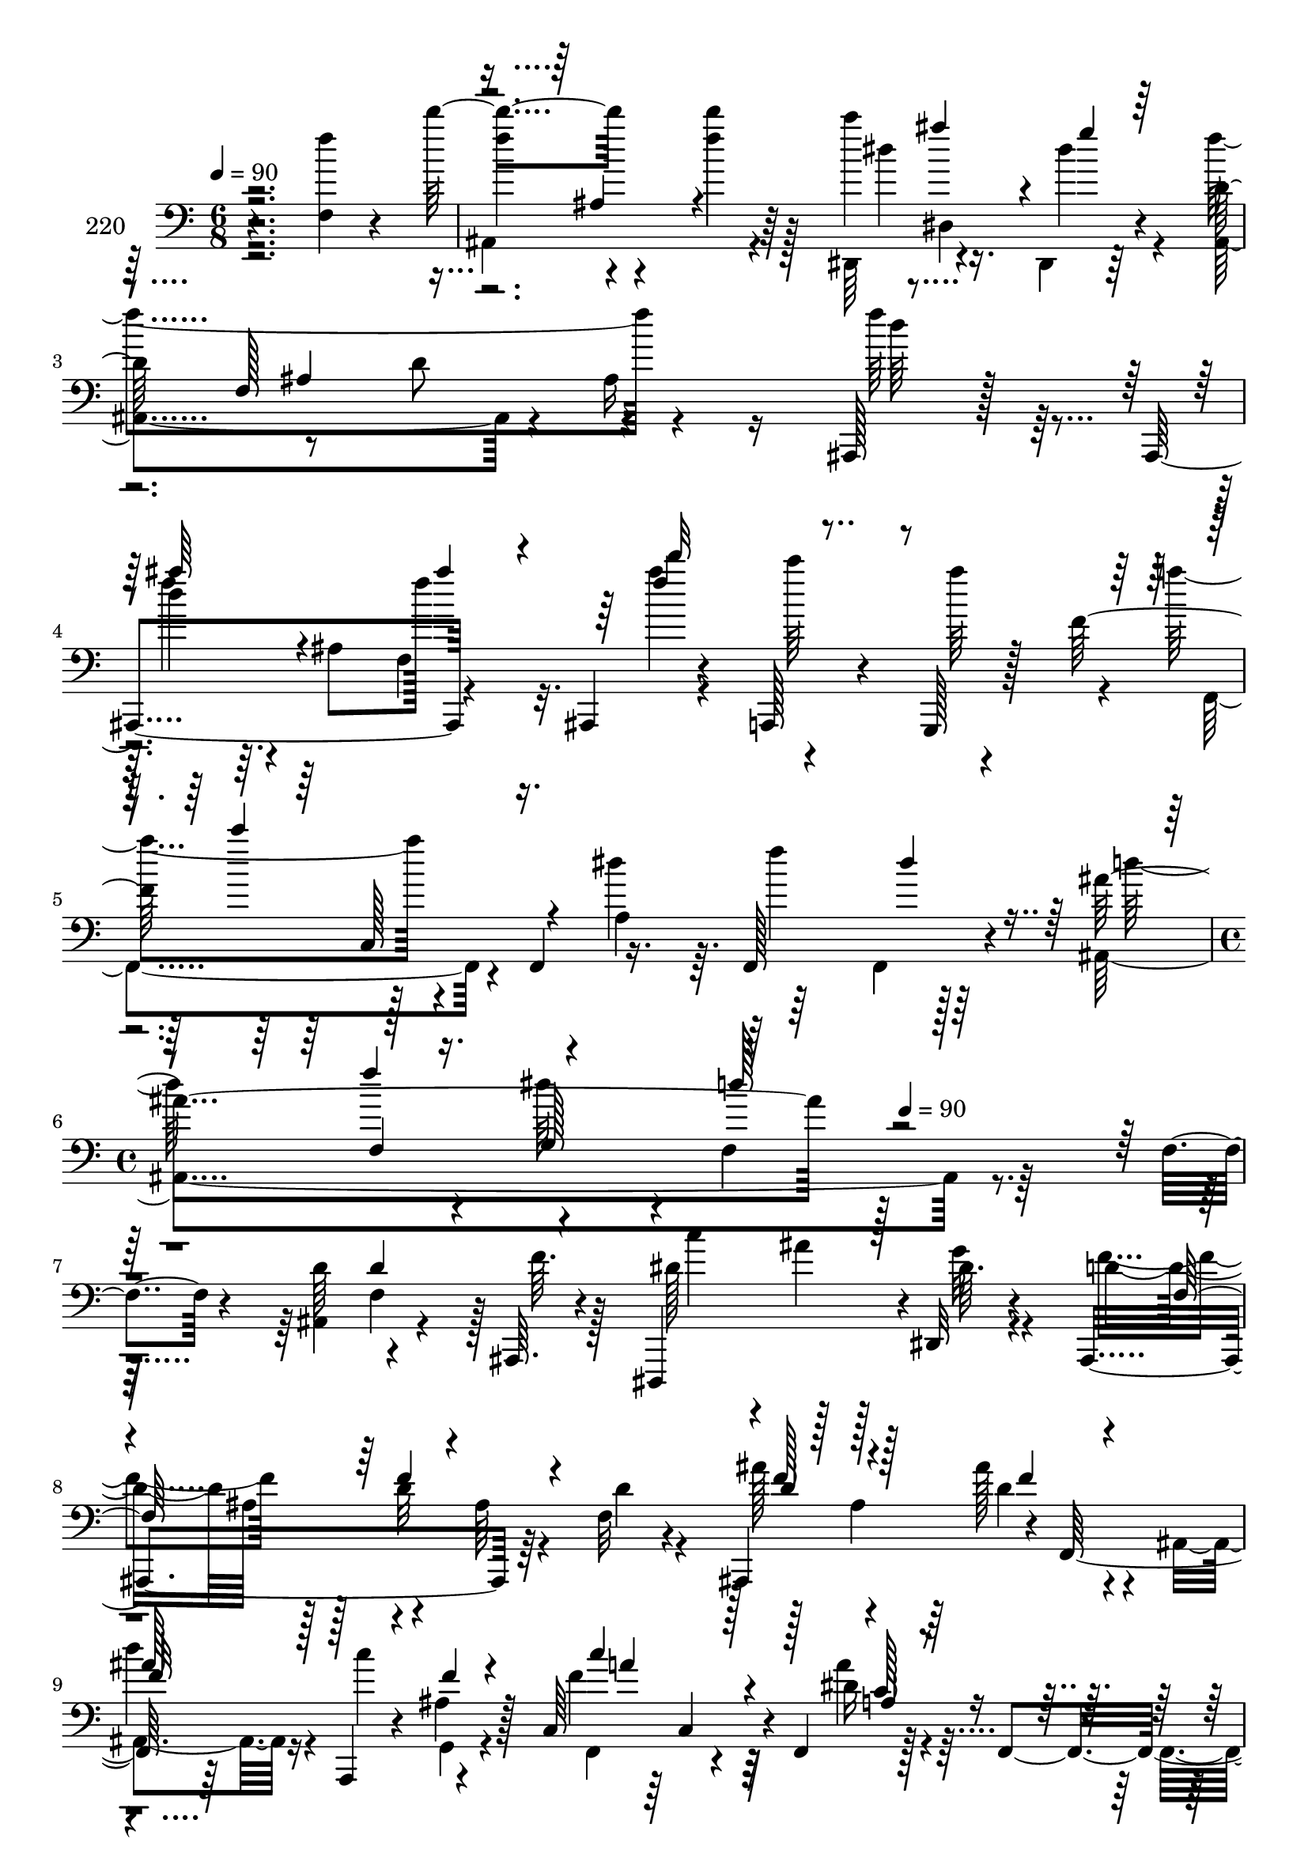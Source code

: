 % Lily was here -- automatically converted by c:/Program Files (x86)/LilyPond/usr/bin/midi2ly.py from mid/220.mid
\version "2.14.0"

\layout {
  \context {
    \Voice
    \remove "Note_heads_engraver"
    \consists "Completion_heads_engraver"
    \remove "Rest_engraver"
    \consists "Completion_rest_engraver"
  }
}

trackAchannelA = {


  \key c \major
    
  \set Staff.instrumentName = "220"
  
  \time 6/8 
  

  \key c \major
  
  \tempo 4 = 90 
  \skip 4*15 
  \time 4/4 
  \skip 2 
  \tempo 4 = 90 
  
}

trackAchannelB = \relative c {
  r4*233/96 <f f'' >4*14/96 r4*40/96 d'''4*55/96 r4*40/96 d4*10/96 
  r64*7 c4*50/96 dis,,,4*56/96 r4*35/96 d'128*33 r8 d r4*43/96 ais,,128*5 
  r128*11 ais4*100/96 r4*41/96 ais4*23/96 r4*26/96 a128*7 r4*29/96 g128*5 
  r128*7 f'''128*25 r128*11 f,,4*56/96 r16. f128*21 r4*34/96 ais''4*187/96 
  r128*67 f,4*20/96 r4*29/96 d'64*9 r4*41/96 ais,,64. r4*38/96 dis,4*94/96 
  r4*1/96 dis'32 r4*38/96 ais4*203/96 r64*7 f''32 r4*35/96 ais,,4*97/96 
  r4*2/96 f'128*15 r64*7 a,4*16/96 r4*34/96 ais''4*20/96 r128*5 c,64*17 
  r4*4/96 f,4*68/96 r128*11 f4*67/96 r128*9 f'4*56/96 r4*41/96 ais4*22/96 
  r4*26/96 d4*44/96 r64 c8 r4*43/96 dis,,,4*52/96 r128*15 dis'4*59/96 
  r4*38/96 dis128*19 r4*41/96 ais''4*86/96 r4*7/96 d16 r16 f,,,64*9 
  r64*7 c'''4*13/96 r4*34/96 ais,,4*206/96 r4*37/96 ais4*16/96 
  r4*31/96 f64*7 r4*1/96 f'128*5 r4*35/96 a4*11/96 r4*38/96 c'128*19 
  r128*13 f,,,4*7/96 r4*40/96 ais4*221/96 r4*22/96 ais''4*23/96 
  r16 f,,4*46/96 f'4*56/96 r4*44/96 c'4*20/96 r64*5 d'4*47/96 
  | % 14
  r4*46/96 ais,,32*17 r4*35/96 ais32 r4*38/96 g''4*50/96 r128*13 ais,,4*59/96 
  r4*43/96 a'4*52/96 r128*15 dis,4*50/96 r128*15 f4*13/96 r4*38/96 f4*58/96 
  r4*34/96 ais,,4*16/96 r4*35/96 f4*40/96 r4*5/96 f'4*230/96 r4*14/96 ais'128*21 
  r4*31/96 ais,32*9 r4*35/96 f'4*20/96 r4*29/96 d'64*9 r4*41/96 ais,,64. 
  r4*38/96 dis,4*94/96 r4*1/96 dis'32 r4*38/96 ais4*203/96 r64*7 f''32 
  r4*35/96 ais,,4*97/96 r4*2/96 f'128*15 r64*7 a,4*16/96 r4*34/96 ais''4*20/96 
  r128*5 c,64*17 r4*4/96 f,4*68/96 r128*11 f4*67/96 r128*9 f'4*56/96 
  r4*41/96 ais4*22/96 r4*26/96 d4*44/96 r64 c8 r4*43/96 dis,,,4*52/96 
  r128*15 dis'4*59/96 r4*38/96 dis128*19 r4*41/96 ais''4*86/96 
  r4*7/96 d16 r16 f,,,64*9 r64*7 c'''4*13/96 r4*34/96 ais,,4*206/96 
  r4*37/96 ais4*16/96 r4*31/96 f64*7 r4*1/96 f'128*5 r4*35/96 a4*11/96 
  r4*38/96 c'128*19 r128*13 f,,,4*7/96 r4*40/96 ais4*221/96 r4*22/96 ais''4*23/96 
  r16 f,,4*46/96 f'4*56/96 r4*44/96 c'4*20/96 r64*5 d'4*47/96 
  | % 26
  r4*46/96 ais,,32*17 r4*35/96 ais32 r4*38/96 g''4*50/96 r128*13 ais,,4*59/96 
  r4*43/96 a'4*52/96 r128*15 dis,4*50/96 r128*15 f4*13/96 r4*38/96 f4*58/96 
  r4*34/96 ais,,4*16/96 r4*35/96 f4*40/96 r4*5/96 f'4*230/96 r4*14/96 ais'128*21 
  r4*31/96 ais,32*9 r4*35/96 f'4*20/96 r4*29/96 d'64*9 r4*41/96 ais,,64. 
  r4*38/96 dis,4*94/96 r4*1/96 dis'32 r4*38/96 ais4*203/96 r64*7 f''32 
  r4*35/96 ais,,4*97/96 r4*2/96 f'128*15 r64*7 a,4*16/96 r4*34/96 ais''4*20/96 
  r128*5 c,64*17 r4*4/96 f,4*68/96 r128*11 f4*67/96 r128*9 f'4*56/96 
  r4*41/96 ais4*22/96 r4*26/96 d4*44/96 r64 c8 r4*43/96 dis,,,4*52/96 
  r128*15 dis'4*59/96 r4*38/96 dis128*19 r4*41/96 ais''4*86/96 
  r4*7/96 d16 r16 f,,,64*9 r64*7 c'''4*13/96 r4*34/96 ais,,4*206/96 
  r4*37/96 ais4*16/96 r4*31/96 f64*7 r4*1/96 f'128*5 r4*35/96 a4*11/96 
  r4*38/96 c'128*19 r128*13 f,,,4*7/96 r4*40/96 ais4*221/96 r4*22/96 ais''4*23/96 
  r16 f,,4*46/96 f'4*56/96 r4*44/96 c'4*20/96 r64*5 d'4*47/96 
  | % 38
  r4*46/96 ais,,32*17 r4*35/96 ais32 r4*38/96 g''4*50/96 r128*13 ais,,4*59/96 
  r4*43/96 a'4*52/96 r128*15 dis,4*50/96 r128*15 f4*13/96 r4*38/96 f4*58/96 
  r4*34/96 ais,,4*16/96 r4*35/96 f4*40/96 r4*5/96 f'4*230/96 r4*14/96 ais'128*21 
  r4*31/96 ais,32*9 r4*35/96 f'4*20/96 r4*29/96 d'64*9 r4*41/96 ais,,64. 
  r4*38/96 dis,4*94/96 r4*1/96 dis'32 r4*38/96 ais4*203/96 r64*7 f''32 
  r4*35/96 ais,,4*97/96 r4*2/96 f'128*15 r64*7 a,4*16/96 r4*34/96 ais''4*20/96 
  r128*5 c,64*17 r4*4/96 f,4*68/96 r128*11 f4*67/96 r128*9 f'4*56/96 
  r4*41/96 ais4*22/96 r4*26/96 d4*44/96 r64 c8 r4*43/96 dis,,,4*52/96 
  r128*15 dis'4*59/96 r4*38/96 dis128*19 r4*41/96 ais''4*86/96 
  r4*7/96 d16 r16 f,,,64*9 r64*7 c'''4*13/96 r4*34/96 ais,,4*206/96 
  r4*37/96 ais4*16/96 r4*31/96 f64*7 r4*1/96 f'128*5 r4*35/96 a4*11/96 
  r4*38/96 c'128*19 r128*13 f,,,4*7/96 r4*40/96 ais4*221/96 r4*22/96 ais''4*23/96 
  r16 f,,4*46/96 f'4*56/96 r4*44/96 c'4*20/96 r64*5 d'4*47/96 
  | % 50
  r4*46/96 ais,,32*17 r4*35/96 ais32 r4*38/96 g''4*50/96 r128*13 ais,,4*59/96 
  r4*43/96 a'4*52/96 r128*15 dis,4*50/96 r128*15 f4*13/96 r4*38/96 f4*58/96 
  r4*34/96 ais,,4*16/96 r4*35/96 f4*40/96 r4*5/96 f'4*230/96 r4*14/96 ais'128*21 
  r4*31/96 ais,32*9 
}

trackAchannelBvoiceB = \relative c {
  \voiceTwo
  r2. f''4*53/96 r4*41/96 f4*13/96 r128*13 dis,,,64*9 r4*35/96 dis4*10/96 
  r64*7 ais'4*184/96 r4*7/96 ais'16 r16 f''64*5 r128*7 d4*34/96 
  r64. ais,8 f''128*11 r32. ais4*55/96 r4*40/96 ais64*7 r4*4/96 a4*70/96 
  r4*74/96 a,,4*38/96 r64. f''4*53/96 r64*7 ais,,,4*247/96 r4*190/96 ais4*74/96 
  r4*22/96 f''64. r128*13 dis128*19 r128*13 dis64. r4*40/96 d4*94/96 
  ais64*9 r4*46/96 ais64*17 r128*13 ais4*41/96 r64 ais'128*11 r4*13/96 ais,,4*26/96 
  r16 c''4*56/96 r4*37/96 f,4*89/96 r32*5 dis16 r4*71/96 f,,4*10/96 
  r4*37/96 ais''128*21 r4*35/96 ais,4*14/96 r4*34/96 ais4*50/96 
  r64*7 ais,64 r4*44/96 dis''4*181/96 r128*21 ais,,32 r64*7 f4*89/96 
  r4*46/96 d'''64*9 r64*7 dis,4*14/96 r4*32/96 ais'2 r4*2/96 ais,4*26/96 
  r4*22/96 f'4*26/96 r4*22/96 c'128*21 r4*32/96 c4*10/96 r4*37/96 a8 
  r4*2/96 d128*17 r4*44/96 d,4*61/96 r128*11 dis64 r4*47/96 f64*9 
  r4*40/96 ais,,4*13/96 r128*11 f''4*50/96 r4*44/96 a,4*56/96 r4*89/96 f64 
  r128*15 d'4*79/96 r4*17/96 ais4*53/96 r4*41/96 ais4*23/96 r4*26/96 f'32. 
  r4*32/96 dis4*38/96 r64. dis,4*104/96 r128*13 f'64*9 r4*43/96 g4*88/96 
  r4*7/96 d128*5 r4*37/96 d128*19 r4*37/96 f128*5 r128*11 a64*7 
  r4*50/96 a,4*11/96 r4*40/96 f,4*68/96 r4*25/96 a64. r4*44/96 ais4*220/96 
  r64*11 ais4*74/96 r4*22/96 f''64. r128*13 dis128*19 r128*13 dis64. 
  r4*40/96 d4*94/96 ais64*9 r4*46/96 ais64*17 r128*13 ais4*41/96 
  r64 ais'128*11 r4*13/96 ais,,4*26/96 r16 c''4*56/96 r4*37/96 f,4*89/96 
  r32*5 dis16 r4*71/96 f,,4*10/96 r4*37/96 ais''128*21 r4*35/96 ais,4*14/96 
  r4*34/96 ais4*50/96 r64*7 ais,64 r4*44/96 dis''4*181/96 r128*21 ais,,32 
  r64*7 f4*89/96 r4*46/96 d'''64*9 r64*7 dis,4*14/96 r4*32/96 ais'2 
  r4*2/96 ais,4*26/96 r4*22/96 f'4*26/96 r4*22/96 c'128*21 r4*32/96 c4*10/96 
  r4*37/96 a8 r4*2/96 d128*17 r4*44/96 d,4*61/96 r128*11 dis64 
  r4*47/96 f64*9 r4*40/96 ais,,4*13/96 r128*11 f''4*50/96 r4*44/96 a,4*56/96 
  r4*89/96 f64 r128*15 d'4*79/96 r4*17/96 ais4*53/96 r4*41/96 ais4*23/96 
  r4*26/96 f'32. r4*32/96 dis4*38/96 r64. dis,4*104/96 r128*13 f'64*9 
  r4*43/96 g4*88/96 r4*7/96 d128*5 r4*37/96 d128*19 r4*37/96 f128*5 
  r128*11 a64*7 r4*50/96 a,4*11/96 r4*40/96 f,4*68/96 r4*25/96 a64. 
  r4*44/96 ais4*220/96 r64*11 ais4*74/96 r4*22/96 f''64. r128*13 dis128*19 
  r128*13 dis64. r4*40/96 d4*94/96 ais64*9 r4*46/96 ais64*17 r128*13 ais4*41/96 
  r64 ais'128*11 r4*13/96 ais,,4*26/96 r16 c''4*56/96 r4*37/96 f,4*89/96 
  r32*5 dis16 r4*71/96 f,,4*10/96 r4*37/96 ais''128*21 r4*35/96 ais,4*14/96 
  r4*34/96 ais4*50/96 r64*7 ais,64 r4*44/96 dis''4*181/96 r128*21 ais,,32 
  r64*7 f4*89/96 r4*46/96 d'''64*9 r64*7 dis,4*14/96 r4*32/96 ais'2 
  r4*2/96 ais,4*26/96 r4*22/96 f'4*26/96 r4*22/96 c'128*21 r4*32/96 c4*10/96 
  r4*37/96 a8 r4*2/96 d128*17 r4*44/96 d,4*61/96 r128*11 dis64 
  r4*47/96 f64*9 r4*40/96 ais,,4*13/96 r128*11 f''4*50/96 r4*44/96 a,4*56/96 
  r4*89/96 f64 r128*15 d'4*79/96 r4*17/96 ais4*53/96 r4*41/96 ais4*23/96 
  r4*26/96 f'32. r4*32/96 dis4*38/96 r64. dis,4*104/96 r128*13 f'64*9 
  r4*43/96 g4*88/96 r4*7/96 d128*5 r4*37/96 d128*19 r4*37/96 f128*5 
  r128*11 a64*7 r4*50/96 a,4*11/96 r4*40/96 f,4*68/96 r4*25/96 a64. 
  r4*44/96 ais4*220/96 r64*11 ais4*74/96 r4*22/96 f''64. r128*13 dis128*19 
  r128*13 dis64. r4*40/96 d4*94/96 ais64*9 r4*46/96 ais64*17 r128*13 ais4*41/96 
  r64 ais'128*11 r4*13/96 ais,,4*26/96 r16 c''4*56/96 r4*37/96 f,4*89/96 
  r32*5 dis16 r4*71/96 f,,4*10/96 r4*37/96 ais''128*21 r4*35/96 ais,4*14/96 
  r4*34/96 ais4*50/96 r64*7 ais,64 r4*44/96 dis''4*181/96 r128*21 ais,,32 
  r64*7 f4*89/96 r4*46/96 d'''64*9 r64*7 dis,4*14/96 r4*32/96 ais'2 
  r4*2/96 ais,4*26/96 r4*22/96 f'4*26/96 r4*22/96 c'128*21 r4*32/96 c4*10/96 
  r4*37/96 a8 r4*2/96 d128*17 r4*44/96 d,4*61/96 r128*11 dis64 
  r4*47/96 f64*9 r4*40/96 ais,,4*13/96 r128*11 f''4*50/96 r4*44/96 a,4*56/96 
  r4*89/96 f64 r128*15 d'4*79/96 r4*17/96 ais4*53/96 r4*41/96 ais4*23/96 
  r4*26/96 f'32. r4*32/96 dis4*38/96 r64. dis,4*104/96 r128*13 f'64*9 
  r4*43/96 g4*88/96 r4*7/96 d128*5 r4*37/96 d128*19 r4*37/96 f128*5 
  r128*11 a64*7 r4*50/96 a,4*11/96 r4*40/96 f,4*68/96 r4*25/96 a64. 
  r4*44/96 ais4*220/96 
}

trackAchannelBvoiceC = \relative c {
  \voiceFour
  r2. ais4*103/96 r4*44/96 dis''4*55/96 r16. dis4*20/96 r4*29/96 f4*196/96 
  r4*44/96 d64*5 r4*20/96 f4*37/96 r4*53/96 f,,4*70/96 r4*31/96 c'''64*9 
  r4*41/96 f,,,,4*80/96 r4*61/96 dis''' r64*5 f,,,4*7/96 r128*15 d'''64*11 
  r4*31/96 dis64*7 r4*11/96 f,,4*109/96 r128*75 f4*46/96 r128*17 c''4*40/96 
  r4*8/96 ais4*26/96 r128*7 g32 r4*37/96 f4*101/96 r128*15 d32*5 
  r4*38/96 d4*13/96 r4*34/96 ais'128*17 r4*41/96 d,4*23/96 r4*26/96 d'4*25/96 
  r4*70/96 g,,,4*16/96 r4*32/96 f4*74/96 r4*71/96 a''4*37/96 r32*5 f4*17/96 
  r4*28/96 d'4*65/96 r128*11 d4*22/96 r4*26/96 f,4*61/96 r4*32/96 d'4*14/96 
  r16. g,128*39 r128*9 g,4*61/96 r4*38/96 d''128*13 r4*53/96 f,,4*46/96 
  r4*2/96 ais'4*14/96 r4*37/96 dis,4*19/96 r4*25/96 f,128*23 r4*28/96 d'4*92/96 
  r64 ais4*58/96 r4*85/96 ais'4*29/96 r4*20/96 f4*56/96 r128*13 f4*8/96 
  r4*38/96 f,,4*52/96 r4*2/96 f'128*19 r4*34/96 ais'4*199/96 r4*43/96 f4*11/96 
  r4*35/96 a128*17 r128*15 a4*16/96 r4*35/96 f8 r4*43/96 c'4*8/96 
  r4*43/96 ais4*244/96 r128*15 dis,,,128*33 r4*41/96 dis64*11 r4*28/96 dis4*10/96 
  r4*43/96 ais'4*221/96 r4*20/96 d'4*16/96 r128*11 f4*38/96 r4*55/96 a4*16/96 
  r4*35/96 a128*19 r16. c4*73/96 r4*26/96 f,,64*27 r4*124/96 f4*46/96 
  r128*17 c''4*40/96 r4*8/96 ais4*26/96 r128*7 g32 r4*37/96 f4*101/96 
  r128*15 d32*5 r4*38/96 d4*13/96 r4*34/96 ais'128*17 r4*41/96 d,4*23/96 
  r4*26/96 d'4*25/96 r4*70/96 g,,,4*16/96 r4*32/96 f4*74/96 r4*71/96 a''4*37/96 
  r32*5 f4*17/96 r4*28/96 d'4*65/96 r128*11 d4*22/96 r4*26/96 f,4*61/96 
  r4*32/96 d'4*14/96 r16. g,128*39 r128*9 g,4*61/96 r4*38/96 d''128*13 
  r4*53/96 f,,4*46/96 r4*2/96 ais'4*14/96 r4*37/96 dis,4*19/96 
  r4*25/96 f,128*23 r4*28/96 d'4*92/96 r64 ais4*58/96 r4*85/96 ais'4*29/96 
  r4*20/96 f4*56/96 r128*13 f4*8/96 r4*38/96 f,,4*52/96 r4*2/96 f'128*19 
  r4*34/96 ais'4*199/96 r4*43/96 f4*11/96 r4*35/96 a128*17 r128*15 a4*16/96 
  r4*35/96 f8 r4*43/96 c'4*8/96 r4*43/96 ais4*244/96 r128*15 dis,,,128*33 
  r4*41/96 dis64*11 r4*28/96 dis4*10/96 r4*43/96 ais'4*221/96 r4*20/96 d'4*16/96 
  r128*11 f4*38/96 r4*55/96 a4*16/96 r4*35/96 a128*19 r16. c4*73/96 
  r4*26/96 f,,64*27 r4*124/96 f4*46/96 r128*17 c''4*40/96 r4*8/96 ais4*26/96 
  r128*7 g32 r4*37/96 f4*101/96 r128*15 d32*5 r4*38/96 d4*13/96 
  r4*34/96 ais'128*17 r4*41/96 d,4*23/96 r4*26/96 d'4*25/96 r4*70/96 g,,,4*16/96 
  r4*32/96 f4*74/96 r4*71/96 a''4*37/96 r32*5 f4*17/96 r4*28/96 d'4*65/96 
  r128*11 d4*22/96 r4*26/96 f,4*61/96 r4*32/96 d'4*14/96 r16. g,128*39 
  r128*9 g,4*61/96 r4*38/96 d''128*13 r4*53/96 f,,4*46/96 r4*2/96 ais'4*14/96 
  r4*37/96 dis,4*19/96 r4*25/96 f,128*23 r4*28/96 d'4*92/96 r64 ais4*58/96 
  r4*85/96 ais'4*29/96 r4*20/96 f4*56/96 r128*13 f4*8/96 r4*38/96 f,,4*52/96 
  r4*2/96 f'128*19 r4*34/96 ais'4*199/96 r4*43/96 f4*11/96 r4*35/96 a128*17 
  r128*15 a4*16/96 r4*35/96 f8 r4*43/96 c'4*8/96 r4*43/96 ais4*244/96 
  r128*15 dis,,,128*33 r4*41/96 dis64*11 r4*28/96 dis4*10/96 r4*43/96 ais'4*221/96 
  r4*20/96 d'4*16/96 r128*11 f4*38/96 r4*55/96 a4*16/96 r4*35/96 a128*19 
  r16. c4*73/96 r4*26/96 f,,64*27 r4*124/96 f4*46/96 r128*17 c''4*40/96 
  r4*8/96 ais4*26/96 r128*7 g32 r4*37/96 f4*101/96 r128*15 d32*5 
  r4*38/96 d4*13/96 r4*34/96 ais'128*17 r4*41/96 d,4*23/96 r4*26/96 d'4*25/96 
  r4*70/96 g,,,4*16/96 r4*32/96 f4*74/96 r4*71/96 a''4*37/96 r32*5 f4*17/96 
  r4*28/96 d'4*65/96 r128*11 d4*22/96 r4*26/96 f,4*61/96 r4*32/96 d'4*14/96 
  r16. g,128*39 r128*9 g,4*61/96 r4*38/96 d''128*13 r4*53/96 f,,4*46/96 
  r4*2/96 ais'4*14/96 r4*37/96 dis,4*19/96 r4*25/96 f,128*23 r4*28/96 d'4*92/96 
  r64 ais4*58/96 r4*85/96 ais'4*29/96 r4*20/96 f4*56/96 r128*13 f4*8/96 
  r4*38/96 f,,4*52/96 r4*2/96 f'128*19 r4*34/96 ais'4*199/96 r4*43/96 f4*11/96 
  r4*35/96 a128*17 r128*15 a4*16/96 r4*35/96 f8 r4*43/96 c'4*8/96 
  r4*43/96 ais4*244/96 r128*15 dis,,,128*33 r4*41/96 dis64*11 r4*28/96 dis4*10/96 
  r4*43/96 ais'4*221/96 r4*20/96 d'4*16/96 r128*11 f4*38/96 r4*55/96 a4*16/96 
  r4*35/96 a128*19 r16. c4*73/96 r4*26/96 f,,64*27 
}

trackAchannelBvoiceD = \relative c {
  \voiceOne
  r4*335/96 ais'4*46/96 r4*98/96 ais''4*41/96 r4*7/96 g4*13/96 
  r128*27 f,,128*65 r4*49/96 ais''64*7 r4*50/96 ais4*25/96 r4*25/96 f4*61/96 
  r4*91/96 c'4*94/96 r4*133/96 dis,4*19/96 r4*77/96 f4*14/96 r16. g,,128*19 
  r64*55 d'4*53/96 r4*235/96 f,64*21 r4*119/96 f'128*17 r4*41/96 f4*22/96 
  r4*26/96 ais128*13 r128*19 
  | % 8
  f4*16/96 r4*32/96 c'4*83/96 r128*21 c,128*7 r4*121/96 ais,4*200/96 
  r4*131/96 ais4*67/96 r4*34/96 
  | % 10
  ais''128*15 r4*194/96 f4*17/96 r4*223/96 f,4*190/96 r128*17 a'32*5 
  r4*35/96 a64. r4*134/96 c4*8/96 r4*89/96 f,,4*47/96 r4*52/96 d'4*53/96 
  r4*41/96 d4*16/96 r64*5 c'4*53/96 r4*43/96 c4*17/96 r4*34/96 a64*9 
  r4*134/96 f,128*65 r4*143/96 dis'4*14/96 r4*34/96 dis128*17 r4*44/96 dis4*14/96 
  r128*27 f,4*118/96 r64*5 f4*53/96 r4*136/96 f'128*7 r64*5 f4*89/96 
  r4*56/96 d4*59/96 r32*7 ais'''64. r4*181/96 d,,,4*53/96 r4*235/96 f,64*21 
  r4*119/96 f'128*17 r4*41/96 f4*22/96 r4*26/96 ais128*13 r128*19 
  | % 20
  f4*16/96 r4*32/96 c'4*83/96 r128*21 c,128*7 r4*121/96 ais,4*200/96 
  r4*131/96 ais4*67/96 r4*34/96 
  | % 22
  ais''128*15 r4*194/96 f4*17/96 r4*223/96 f,4*190/96 r128*17 a'32*5 
  r4*35/96 a64. r4*134/96 c4*8/96 r4*89/96 f,,4*47/96 r4*52/96 d'4*53/96 
  r4*41/96 d4*16/96 r64*5 c'4*53/96 r4*43/96 c4*17/96 r4*34/96 a64*9 
  r4*134/96 f,128*65 r4*143/96 dis'4*14/96 r4*34/96 dis128*17 r4*44/96 dis4*14/96 
  r128*27 f,4*118/96 r64*5 f4*53/96 r4*136/96 f'128*7 r64*5 f4*89/96 
  r4*56/96 d4*59/96 r32*7 ais'''64. r4*181/96 d,,,4*53/96 r4*235/96 f,64*21 
  r4*119/96 f'128*17 r4*41/96 f4*22/96 r4*26/96 ais128*13 r128*19 
  | % 32
  f4*16/96 r4*32/96 c'4*83/96 r128*21 c,128*7 r4*121/96 ais,4*200/96 
  r4*131/96 ais4*67/96 r4*34/96 
  | % 34
  ais''128*15 r4*194/96 f4*17/96 r4*223/96 f,4*190/96 r128*17 a'32*5 
  r4*35/96 a64. r4*134/96 c4*8/96 r4*89/96 f,,4*47/96 r4*52/96 d'4*53/96 
  r4*41/96 d4*16/96 r64*5 c'4*53/96 r4*43/96 c4*17/96 r4*34/96 a64*9 
  r4*134/96 f,128*65 r4*143/96 dis'4*14/96 r4*34/96 dis128*17 r4*44/96 dis4*14/96 
  r128*27 f,4*118/96 r64*5 f4*53/96 r4*136/96 f'128*7 r64*5 f4*89/96 
  r4*56/96 d4*59/96 r32*7 ais'''64. r4*181/96 d,,,4*53/96 r4*235/96 f,64*21 
  r4*119/96 f'128*17 r4*41/96 f4*22/96 r4*26/96 ais128*13 r128*19 
  | % 44
  f4*16/96 r4*32/96 c'4*83/96 r128*21 c,128*7 r4*121/96 ais,4*200/96 
  r4*131/96 ais4*67/96 r4*34/96 
  | % 46
  ais''128*15 r4*194/96 f4*17/96 r4*223/96 f,4*190/96 r128*17 a'32*5 
  r4*35/96 a64. r4*134/96 c4*8/96 r4*89/96 f,,4*47/96 r4*52/96 d'4*53/96 
  r4*41/96 d4*16/96 r64*5 c'4*53/96 r4*43/96 c4*17/96 r4*34/96 a64*9 
  r4*134/96 f,128*65 r4*143/96 dis'4*14/96 r4*34/96 dis128*17 r4*44/96 dis4*14/96 
  r128*27 f,4*118/96 r64*5 f4*53/96 r4*136/96 f'128*7 r64*5 f4*89/96 
  r4*56/96 d4*59/96 r32*7 ais'''64. 
}

trackAchannelBvoiceE = \relative c {
  \voiceThree
  r128*223 ais'4*61/96 r4*277/96 d''32*7 r4*107/96 c,,,128*15 r8*5 f4*52/96 
  r4*52/96 d''128*13 r4*680/96 f,4*67/96 r4*79/96 d4*53/96 r128*29 f32*5 
  r4*86/96 a4*82/96 r4*62/96 a,4*41/96 r4*146/96 f128*61 r4*205/96 g'4*50/96 
  r4*526/96 d64*7 r4*481/96 g4*10/96 r4*44/96 f,4*98/96 r4*139/96 f'32. 
  r4*32/96 c'4*56/96 r128*77 f,4*59/96 r4*181/96 g4*14/96 r128*11 g4*56/96 
  r4*40/96 g4*14/96 r128*43 ais,4*125/96 r4*259/96 ais'64*9 r4*94/96 f4*14/96 
  r4*82/96 ais'4*7/96 r4*569/96 f,4*67/96 r4*79/96 d4*53/96 r128*29 f32*5 
  r4*86/96 a4*82/96 r4*62/96 a,4*41/96 r4*146/96 f128*61 r4*205/96 g'4*50/96 
  r4*526/96 d64*7 r4*481/96 g4*10/96 r4*44/96 f,4*98/96 r4*139/96 f'32. 
  r4*32/96 c'4*56/96 r128*77 f,4*59/96 r4*181/96 g4*14/96 r128*11 g4*56/96 
  r4*40/96 g4*14/96 r128*43 ais,4*125/96 r4*259/96 ais'64*9 r4*94/96 f4*14/96 
  r4*82/96 ais'4*7/96 r4*569/96 f,4*67/96 r4*79/96 d4*53/96 r128*29 f32*5 
  r4*86/96 a4*82/96 r4*62/96 a,4*41/96 r4*146/96 f128*61 r4*205/96 g'4*50/96 
  r4*526/96 d64*7 r4*481/96 g4*10/96 r4*44/96 f,4*98/96 r4*139/96 f'32. 
  r4*32/96 c'4*56/96 r128*77 f,4*59/96 r4*181/96 g4*14/96 r128*11 g4*56/96 
  r4*40/96 g4*14/96 r128*43 ais,4*125/96 r4*259/96 ais'64*9 r4*94/96 f4*14/96 
  r4*82/96 ais'4*7/96 r4*569/96 f,4*67/96 r4*79/96 d4*53/96 r128*29 f32*5 
  r4*86/96 a4*82/96 r4*62/96 a,4*41/96 r4*146/96 f128*61 r4*205/96 g'4*50/96 
  r4*526/96 d64*7 r4*481/96 g4*10/96 r4*44/96 f,4*98/96 r4*139/96 f'32. 
  r4*32/96 c'4*56/96 r128*77 f,4*59/96 r4*181/96 g4*14/96 r128*11 g4*56/96 
  r4*40/96 g4*14/96 r128*43 ais,4*125/96 r4*259/96 ais'64*9 r4*94/96 f4*14/96 
  r4*82/96 ais'4*7/96 
}

trackAchannelBvoiceF = \relative c {
  r4*2780/96 c4*40/96 r32*25 f'16 r16 gis4*97/96 r1*2 f128*15 r4*478/96 g,4*19/96 
  r4*82/96 ais4*35/96 r4*493/96 d4*56/96 r4*230/96 ais'128*29 r128*179 g,,4*49/96 
  | % 17
  r4*1244/96 c4*40/96 r32*25 f'16 r16 gis4*97/96 r1*2 f128*15 
  r4*478/96 g,4*19/96 r4*82/96 ais4*35/96 r4*493/96 d4*56/96 r4*230/96 ais'128*29 
  r128*179 g,,4*49/96 
  | % 29
  r4*1244/96 c4*40/96 r32*25 f'16 r16 gis4*97/96 r1*2 f128*15 
  r4*478/96 g,4*19/96 r4*82/96 ais4*35/96 r4*493/96 d4*56/96 r4*230/96 ais'128*29 
  r128*179 g,,4*49/96 
  | % 41
  r4*1244/96 c4*40/96 r32*25 f'16 r16 gis4*97/96 r1*2 f128*15 
  r4*478/96 g,4*19/96 r4*82/96 ais4*35/96 r4*493/96 d4*56/96 r4*230/96 ais'128*29 
  r128*179 g,,4*49/96 
  | % 53
  
}

trackAchannelBvoiceG = \relative c {
  r4*5234/96 gis''8 r4*239/96 dis,4*62/96 r4*4259/96 gis'8 r4*239/96 dis,4*62/96 
  r4*4259/96 gis'8 r4*239/96 dis,4*62/96 r4*4259/96 gis'8 r4*239/96 dis,4*62/96 
}

trackA = <<

  \clef bass
  
  \context Voice = voiceA \trackAchannelA
  \context Voice = voiceB \trackAchannelB
  \context Voice = voiceC \trackAchannelBvoiceB
  \context Voice = voiceD \trackAchannelBvoiceC
  \context Voice = voiceE \trackAchannelBvoiceD
  \context Voice = voiceF \trackAchannelBvoiceE
  \context Voice = voiceG \trackAchannelBvoiceF
  \context Voice = voiceH \trackAchannelBvoiceG
>>


\score {
  <<
    \context Staff=trackA \trackA
  >>
  \layout {}
  \midi {}
}
